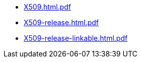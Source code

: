 * https://commoncriteria.github.io/X509/xml-builder-test-2/X509.html.pdf[X509.html.pdf]
* https://commoncriteria.github.io/X509/xml-builder-test-2/X509-release.html.pdf[X509-release.html.pdf]
* https://commoncriteria.github.io/X509/xml-builder-test-2/X509-release-linkable.html.pdf[X509-release-linkable.html.pdf]
